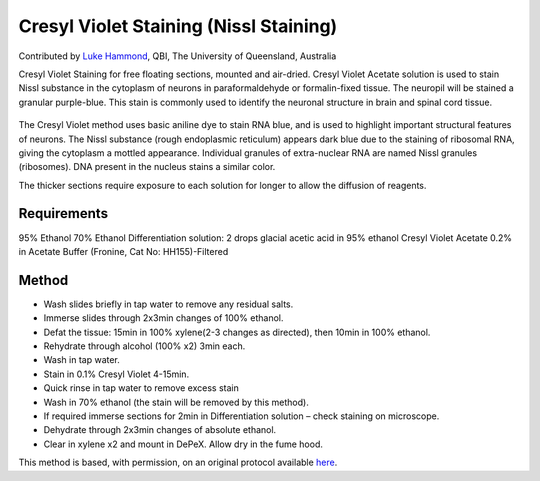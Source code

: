 Cresyl Violet Staining (Nissl Staining)
========================================================================================================

.. sectionauthor:: lukehammond <l.hammond@uq.edu.au>

Contributed by `Luke Hammond <http://web.qbi.uq.edu.au/microscopy/>`__, QBI, The University of Queensland, Australia

Cresyl Violet Staining for free floating sections, mounted and air-dried. Cresyl Violet Acetate solution is used to stain Nissl substance in the cytoplasm of neurons in paraformaldehyde or formalin-fixed tissue. The neuropil will be stained a granular purple-blue. This stain is commonly used to identify the neuronal structure in brain and spinal cord tissue.


.. figure:: /images/method/1450/cresyl.png
   :alt: method/1450/cresyl.png




The Cresyl Violet method uses basic aniline dye to stain RNA blue, and is used to highlight important structural features of neurons. The Nissl substance (rough endoplasmic reticulum) appears dark blue due to the staining of ribosomal RNA, giving the cytoplasm a mottled appearance. Individual granules of extra-nuclear RNA are named Nissl granules (ribosomes). DNA present in the nucleus stains a similar color.

The thicker sections require exposure to each solution for longer to allow the diffusion of reagents.




Requirements
------------
95% Ethanol
70% Ethanol
Differentiation solution: 2 drops glacial acetic acid in 95% ethanol
Cresyl Violet Acetate 0.2% in Acetate Buffer (Fronine, Cat No: HH155)-Filtered



Method
------

- Wash slides briefly in tap water to remove any residual salts.


- Immerse slides through 2x3min changes of 100% ethanol.


- Defat the tissue: 15min in 100% xylene(2-3 changes as directed), then 10min in 100% ethanol.


- Rehydrate through alcohol (100% x2) 3min each.


- Wash in tap water.


- Stain in 0.1% Cresyl Violet 4-15min.


- Quick rinse in tap water to remove excess stain


- Wash in 70% ethanol (the stain will be removed by this method).


- If required immerse sections for 2min in Differentiation solution – check staining on microscope.


- Dehydrate through 2x3min changes of absolute ethanol.


- Clear in xylene x2 and mount in DePeX.  Allow dry in the fume hood.







This method is based, with permission, on an original protocol available `here <http://web.qbi.uq.edu.au/microscopy/?page_id=522>`_.
